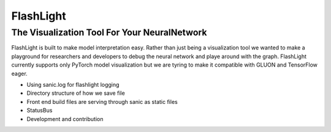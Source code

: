 **********
FlashLight
**********
The Visualization Tool For Your NeuralNetwork
--------------------------------------

FlashLight is built to make model interpretation easy. Rather than just being a visualization tool we wanted to make a playground for researchers and developers to debug the neural network and playe around with the graph. FlashLight currently supports only PyTorch model visualization but we are tyring to make it compatible with GLUON and TensorFlow eager.

- Using sanic.log for flashlight logging
- Directory structure of how we save file
- Front end build files are serving through sanic as static files
- StatusBus
- Development and contribution
